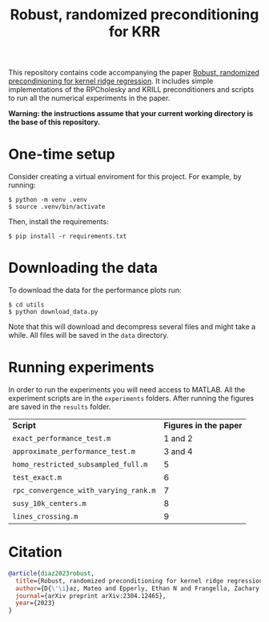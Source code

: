 #+html: <p align="center">
#+html:  <img src=".github/assets/krill.png" width="300"/>
#+html: </p>
#+END_EXPORT

#+TITLE: Robust, randomized preconditioning for KRR


This repository contains code accompanying the paper [[https://arxiv.org/abs/2304.12465][Robust, randomized precondinioning for kernel ridge regression]]. It includes simple implementations of the RPCholesky and KRILL preconditioners and scripts to run all the numerical experiments in the paper.

*Warning: the instructions assume that your current working directory is the base of this repository.*

* One-time setup
Consider creating a virtual enviroment for this project. For example, by running:
#+begin_src shell
$ python -m venv .venv
$ source .venv/bin/activate
#+end_src

Then, install the requirements:
#+begin_src shell
$ pip install -r requirements.txt
#+end_src

* Downloading the data
To download the data for the performance plots run:
#+begin_src shell
$ cd utils
$ python download_data.py
#+end_src
Note that this will download and decompress several files and might take a while. All files will be saved in the =data= directory.

* Running experiments
In order to run the experiments you will need access to MATLAB. All the experiment scripts are in the =experiments= folders. After running the figures are saved in the =results= folder.

| *Script*                              | *Figures in the paper* |
| =exact_performance_test.m=            |              1 and 2 |
| =approximate_performance_test.m=      |              3 and 4 |
| =homo_restricted_subsampled_full.m=   |                    5 |
| =test_exact.m=                        |                    6 |
| =rpc_convergence_with_varying_rank.m= |                    7 |
| =susy_10k_centers.m=                  |                    8 |
| =lines_crossing.m=                    |                    9 |

* Citation

#+begin_src bibtex
@article{diaz2023robust,
  title={Robust, randomized preconditioning for kernel ridge regression},
  author={D{\'\i}az, Mateo and Epperly, Ethan N and Frangella, Zachary and Tropp, Joel A and Webber, Robert J},
  journal={arXiv preprint arXiv:2304.12465},
  year={2023}
}
#+end_src

